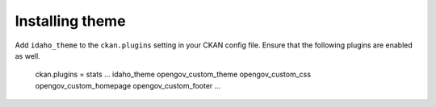 ----------------
Installing theme
----------------

Add ``idaho_theme`` to the ``ckan.plugins`` setting in your CKAN config file. Ensure that the following plugins are enabled as well.

    ckan.plugins = stats ... idaho_theme opengov_custom_theme opengov_custom_css opengov_custom_homepage opengov_custom_footer ...
